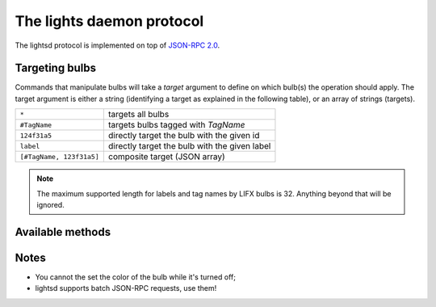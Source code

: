 The lights daemon protocol
==========================

The lightsd protocol is implemented on top of `JSON-RPC 2.0`_.

.. _JSON-RPC 2.0: http://www.jsonrpc.org/specification

Targeting bulbs
---------------

Commands that manipulate bulbs will take a *target* argument to define on which
bulb(s) the operation should apply. The target argument is either a string
(identifying a target as explained in the following table), or an array of
strings (targets).

+-----------------------------+-----------------------------------------------+
| ``*``                       | targets all bulbs                             |
+-----------------------------+-----------------------------------------------+
| ``#TagName``                | targets bulbs tagged with *TagName*           |
+-----------------------------+-----------------------------------------------+
| ``124f31a5``                | directly target the bulb with the given id    |
+-----------------------------+-----------------------------------------------+
| ``label``                   | directly target the bulb with the given label |
+-----------------------------+-----------------------------------------------+
| ``[#TagName, 123f31a5]``    | composite target (JSON array)                 |
+-----------------------------+-----------------------------------------------+

.. note::

   The maximum supported length for labels and tag names by LIFX bulbs is 32.
   Anything beyond that will be ignored.

.. _proto_methods:

Available methods
-----------------

.. function:: power_off(target)

   Power off the given bulb(s).

.. function:: power_on(target)

   Power on the given bulb(s).

.. function:: power_toggle(target)

   Power on (if they are off) or power off (if they are on) the given bulb(s).

.. function:: set_light_from_hsbk(target, h, s, b, k, t)

   :param float h: Hue from 0 to 360.
   :param float s: Saturation from 0 to 1.
   :param float b: Brightness from 0 to 1.
   :param int k: Temperature in Kelvin from 2500 to 9000.
   :param int t: Transition duration to this color in ms.

.. function:: set_waveform(target, waveform, h, s, b, k, period, cycles, skew_ratio, transient)

   :param string waveform: One of ``SAW``, ``SINE``, ``HALF_SINE``,
                           ``TRIANGLE``, ``SQUARE``.
   :param float h: Hue from 0 to 360.
   :param float s: Saturation from 0 to 1.
   :param float b: Brightness from 0 to 1.
   :param int k: Temperature in Kelvin from 2500 to 9000.
   :param int period: milliseconds per cycle.
   :param int cycles: number of cycles.
   :param float skew_ratio: from 0 to 1.
   :param bool transient: if true the target will keep the color it has at the
                          end of the waveform, otherwise it will revert back to
                          its original state.

   The meaning of the ``skew_ratio`` argument depends on the type of waveform:

   +---------------+-----------------------------------------------------------+
   | ``SAW``       | Should be 0.5.                                            |
   +---------------+-----------------------------------------------------------+
   | ``SINE``      | Defines the peak point of the function, 0.5 gives you a   |
   |               | sine and 1 or 0 will give you cosine. Ignored by firmware |
   |               | 1.1.                                                      |
   +---------------+-----------------------------------------------------------+
   | ``HALF_SINE`` | Should be 0.5.                                            |
   +---------------+-----------------------------------------------------------+
   | ``TRIANGLE``  | Defines the peak point of the function like ``SINE``.     |
   |               | Ignored by firmware 1.1.                                  |
   +---------------+-----------------------------------------------------------+
   | ``SQUARE``    | Ratio of a cycle the targets are set to the given color.  |
   +---------------+-----------------------------------------------------------+

.. function:: get_light_state(target)

   Return a list of dictionnaries, each dict representing the state of one
   targeted bulb, the list is not in any specific order. Each dict has the
   following fields:

   - hsbk: tuple (h, s, b, k) see function:`set_light_from_hsbk`;
   - label: bulb label (utf-8 encoded string);
   - power: boolean, true when the bulb is powered on false otherwise;
   - tags: list of tags applied to the bulb (utf-8 encoded strings).

.. function:: set_label(target, label)

   Label the target bulb(s) with the given label.

   .. note::

      Use :func:`tag` instead set_label to give a common name to multiple bulbs.

.. function:: tag(target, label)

   Tag (group) the given target bulb(s) with the given label (group name), then
   label can be used as a target by prefixing it with ``#``.

   To add a device to an existing "group" simply do:

   ::

      tag(["#myexistingtag", "bulbtoadd"], "myexistingtag")

   .. note::

      Notice how ``#`` is prepended to the tag label depending on whether it's
      used as a target or a regular argument.

.. function:: untag(target, label)

   Remove the given tag from the given target bulb(s). To completely delete a
   tag (group), simple do:

   ::

      untag("#myexistingtag", "myexistingtag")

Notes
-----

- You cannot the set the color of the bulb while it's turned off;
- lightsd supports batch JSON-RPC requests, use them!

.. vim: set tw=80 spelllang=en spell:
